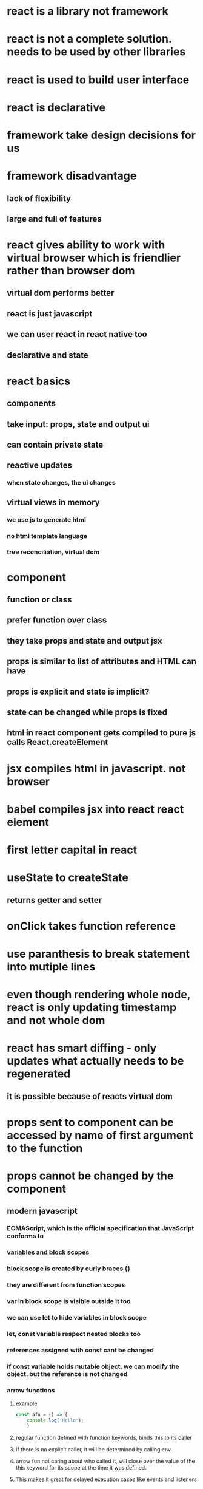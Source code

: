 * react is a library not framework
* react is not a complete solution. needs to be used by other libraries
* react is used to build user interface
* react is declarative
* framework take design decisions for us
* framework disadvantage
** lack of flexibility
** large and full of features
* react gives ability to work with virtual browser which is friendlier rather than browser dom
** virtual dom performs better
** react is just javascript
** we can user react in react native too
** declarative and state
* react basics
** components
** take input: props, state and output ui
** can contain private state
** reactive updates
*** when state changes, the ui changes
** virtual views in memory
*** we use js to generate html
*** no html template language
*** tree reconciliation, virtual dom
* component
** function or class
** prefer function over class
** they take props and state and output jsx
** props is similar to list of attributes and HTML can have
** props is explicit and state is implicit?
** state can be changed while props is fixed
** html in react component gets compiled to pure js calls React.createElement
* jsx compiles html in javascript. not browser
* babel compiles jsx into react react element
* first letter capital in react
* useState to createState
** returns getter and setter
* onClick takes function reference
* use paranthesis to break statement into mutiple lines
* even though rendering whole node, react is only updating timestamp and not whole dom
* react has smart diffing - only updates what actually needs to be regenerated
** it is possible because of reacts virtual dom
* props sent to component can be accessed by name of first argument to the function
* props cannot be changed by the component
** modern javascript
*** ECMAScript, which is the official specification that JavaScript conforms to
*** variables and block scopes
*** block scope is created by curly braces {}
*** they are different from function scopes
*** var in block scope is visible outside it too
*** we can use let to hide variables in block scope
*** let, const variable respect nested blocks too
*** references assigned with const cant be changed
*** if const variable holds mutable object, we can modify the object. but the reference is not changed
*** arrow functions
**** example
#+begin_src js
const afn = () => {
    console.log('Hello');
    }
#+end_src
**** regular function defined with function keywords, binds this to its caller
**** if there is no explicit caller, it will be determined by calling env
**** arrow fun not caring about who called it, will close over the value of the this keyword for its scope at the time it was defined.
**** This makes it great for delayed execution cases like events and listeners
**** Regular functions give access to their “calling" environment while arrow functions give access to their "defining" environment
